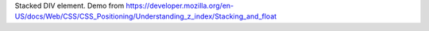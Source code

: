 Stacked DIV element. Demo from https://developer.mozilla.org/en-US/docs/Web/CSS/CSS_Positioning/Understanding_z_index/Stacking_and_float
